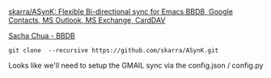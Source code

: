 
[[https://github.com/skarra/ASynK/][skarra/ASynK: Flexible Bi-directional sync for Emacs BBDB, Google Contacts, MS Outlook, MS Exchange, CardDAV]]

[[https://sachachua.com/blog/category/geek/emacs/bbdb/][Sacha Chua - BBDB]]
#+BEGIN_SRC 
git clone  --recursive https://github.com/skarra/ASynK.git
#+END_SRC


Looks like we'll need to setup the GMAIL sync via the config.json / config.py
#+BEGIN_SRC 

#+END_SRC
